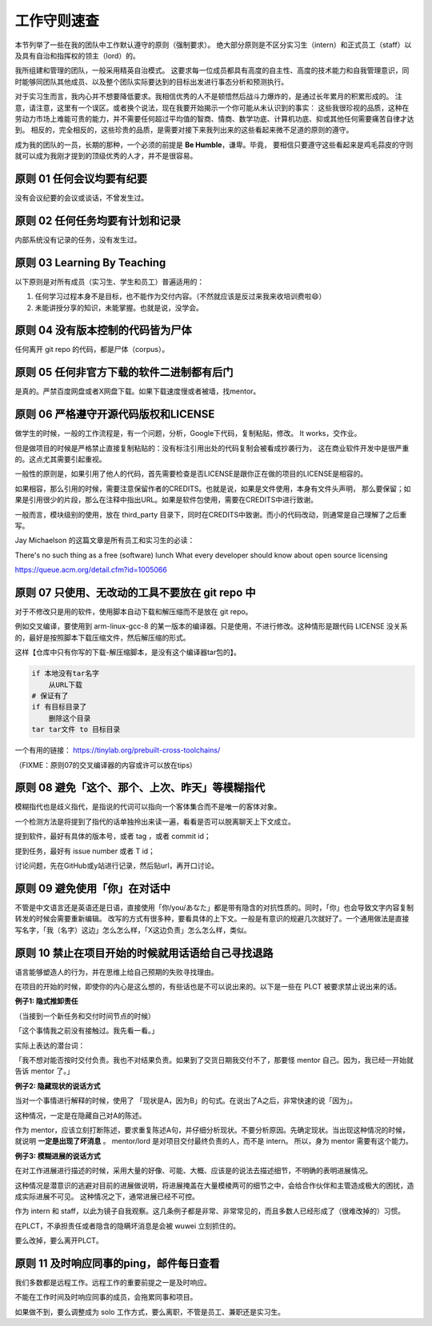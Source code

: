 ============================================
工作守则速查
============================================

本节列举了一些在我的团队中工作默认遵守的原则（强制要求）。
绝大部分原则是不区分实习生（intern）和正式员工（staff）以及具有自治和指挥权的领主（lord）的。

我所组建和管理的团队，一般采用精英自治模式。
这要求每一位成员都具有高度的自主性、高度的技术能力和自我管理意识，同时能够同团队其他成员、以及整个团队实际要达到的目标出发进行事态分析和预测执行。

对于实习生而言，我内心并不想要降低要求。我相信优秀的人不是顿悟然后战斗力爆炸的，是通过长年累月的积累形成的。
注意，请注意，这里有一个误区。或者换个说法，现在我要开始揭示一个你可能从未认识到的事实：
这些我很珍视的品质，这种在劳动力市场上难能可贵的能力，并不需要任何超过平均值的智商、情商、数学功底、计算机功底、抑或其他任何需要痛苦自律才达到。
相反的，完全相反的，这些珍贵的品质，是需要对接下来我列出来的这些看起来微不足道的原则的遵守。

成为我的团队的一员，长期的那种，一个必须的前提是 **Be Humble**，谦卑。毕竟，
要相信只要遵守这些看起来是鸡毛蒜皮的守则就可以成为我刚才提到的顶级优秀的人才，并不是很容易。

原则 01 任何会议均要有纪要
================================================

没有会议纪要的会议或谈话，不曾发生过。

原则 02 任何任务均要有计划和记录
================================================

内部系统没有记录的任务，没有发生过。


原则 03 Learning By Teaching
================================================

以下原则是对所有成员（实习生、学生和员工）普遍适用的：

1. 任何学习过程本身不是目标，也不能作为交付内容。（不然就应该是反过来我来收培训费啦😄）
2. 未能讲授分享的知识，未能掌握。也就是说，没学会。

原则 04 没有版本控制的代码皆为尸体
================================================

任何离开 git repo 的代码，都是尸体（corpus）。

原则 05 任何非官方下载的软件二进制都有后门
================================================

是真的。严禁百度网盘或者X网盘下载。如果下载速度慢或者被墙，找mentor。

原则 06 严格遵守开源代码版权和LICENSE
================================================

做学生的时候，一般的工作流程是，有一个问题，分析，Google下代码，复制粘贴，修改。 It works，交作业。

但是做项目的时候是严格禁止直接复制粘贴的：没有标注引用出处的代码复制会被看成抄袭行为，
这在商业软件开发中是很严重的。这点尤其需要引起重视。

一般性的原则是，如果引用了他人的代码，首先需要检查是否LICENSE是跟你正在做的项目的LICENSE是相容的。

如果相容，那么引用的时候，需要注意保留作者的CREDITS。也就是说，如果是文件使用，本身有文件头声明，
那么要保留；如果是引用很少的片段，那么在注释中指出URL。如果是软件包使用，需要在CREDITS中进行致谢。

一般而言，模块级别的使用，放在 third_party 目录下，同时在CREDITS中致谢。而小的代码改动，则通常是自己理解了之后重写。

Jay Michaelson 的这篇文章是所有员工和实习生的必读：

There's no such thing as a free (software) lunch
What every developer should know about open source licensing

`<https://queue.acm.org/detail.cfm?id=1005066>`_

原则 07 只使用、无改动的工具不要放在 git repo 中
================================================

对于不修改只是用的软件，使用脚本自动下载和解压缩而不是放在 git repo。

例如交叉编译，要使用到 arm-linux-gcc-8 的某一版本的编译器。只是使用，不进行修改。这种情形是跟代码 LICENSE 没关系的，最好是按照脚本下载压缩文件，然后解压缩的形式。

这样【仓库中只有你写的下载-解压缩脚本，是没有这个编译器tar包的】。

.. code:: bash

    if 本地没有tar名字
        从URL下载
    # 保证有了
    if 有目标目录了
        删除这个目录
    tar tar文件 to 目标目录


一个有用的链接：
`<https://tinylab.org/prebuilt-cross-toolchains/>`_

（FIXME：原则07的交叉编译器的内容或许可以放在tips）

原则 08 避免「这个、那个、上次、昨天」等模糊指代
================================================

模糊指代也是歧义指代，是指说的代词可以指向一个客体集合而不是唯一的客体对象。

一个检测方法是将提到了指代的话单独拎出来读一遍，看看是否可以脱离聊天上下文成立。

提到软件，最好有具体的版本号，或者 tag ，或者 commit id；

提到任务，最好有 issue number 或者 T id；

讨论问题，先在GitHub或y站进行记录，然后贴url，再开口讨论。

原则 09 避免使用「你」在对话中
================================================

不管是中文语言还是英语还是日语，直接使用「你/you/あなた」都是带有隐含的对抗性质的。同时，「你」也会导致文字内容复制转发的时候会需要重新编辑。
改写的方式有很多种，要看具体的上下文。一般是有意识的规避几次就好了。一个通用做法是直接写名字，「我（名字）这边」怎么怎么样，「X这边负责」怎么怎么样，类似。


原则 10 禁止在项目开始的时候就用话语给自己寻找退路
============================================================

语言能够塑造人的行为，并在思维上给自己预期的失败寻找理由。

在项目的开始的时候，即使你的内心是这么想的，有些话也是不可以说出来的。以下是一些在 PLCT 被要求禁止说出来的话。

**例子1: 隐式推卸责任**

（当接到一个新任务和交付时间节点的时候）

「这个事情我之前没有接触过。我先看一看。」

实际上表达的潜台词：

「我不想对能否按时交付负责。我也不对结果负责。如果到了交货日期我交付不了，那要怪 mentor 自己。因为，我已经一开始就告诉 mentor 了。」

**例子2: 隐藏现状的说话方式**

当对一个事情进行解释的时候，使用了 「现状是A，因为B」的句式。在说出了A之后，非常快速的说「因为」。

这种情况，一定是在隐藏自己对A的陈述。

作为 mentor，应该立刻打断陈述，要求重复陈述A句，并仔细分析现状。不要分析原因。先确定现状。当出现这种情况的时候，就说明 **一定是出现了坏消息** 。
mentor/lord 是对项目交付最终负责的人，而不是 intern。 所以，身为 mentor 需要有这个能力。

**例子3: 模糊进展的说话方式**

在对工作进展进行描述的时候，采用大量的好像、可能、大概、应该是的说法去描述细节，不明确的表明进展情况。

这种情况是潜意识的逃避对目前的进展做说明，将进展掩盖在大量模棱两可的细节之中，会给合作伙伴和主管造成极大的困扰，造成实际进展不可见。
这种情况之下，通常进展已经不可控。

作为 intern 和 staff，以此为镜子自我观察。这几条例子都是非常、非常常见的，而且多数人已经形成了（很难改掉的）习惯。

在PLCT，不承担责任或者隐含的隐瞒坏消息是会被 wuwei 立刻抓住的。

要么改掉，要么离开PLCT。

原则 11 及时响应同事的ping，邮件每日查看
================================================

我们多数都是远程工作。远程工作的重要前提之一是及时响应。

不能在工作时间及时响应同事的成员，会拖累同事和项目。

如果做不到，要么调整成为 solo 工作方式，要么离职，不管是员工、兼职还是实习生。
